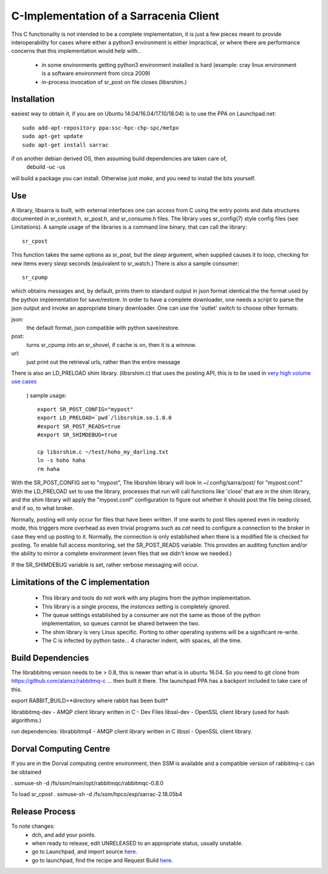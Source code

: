 
---------------------------------------
C-Implementation of a Sarracenia Client
---------------------------------------

This C functionality is not intended to be a complete
implementation, it is just a few pieces meant to provide interoperability for
cases where either a python3 environment is either impractical, or where there
are performance concerns that this implementation would help with..

 - in some environments getting python3 environment installed is hard
   (example: cray linux environment is a software environment from circa 2009)

 - in-process invocation of sr_post on file closes (libsrshim.)

Installation
------------

easiest way to obtain it, if you are on Ubuntu 14.04/16.04/17.10/18.04) is to
use the PPA on Launchpad.net::

  sudo add-apt-repository ppa:ssc-hpc-chp-spc/metpx
  sudo apt-get update
  sudo apt-get install sarrac

if on another debian derived OS, then assuming build dependencies are taken care of,
  debuild -uc -us

will build a package you can install.  Otherwise just *make*, and you need
to install the bits yourself.


Use
---
A library, libsarra is built, with external interfaces one can access from C 
using the entry points and data structures documented in sr_context.h, sr_post.h, 
and sr_consume.h files.  The library uses sr_config(7) style config files (see Limitations). 
A sample usage of the libraries is a command line binary, that can call the library::

   sr_cpost

This function takes the same options as sr_post, but the *sleep* argument, 
when supplied causes it to loop, checking for new items every *sleep* seconds 
(equivalent to sr_watch.) There is also a sample consumer::

  sr_cpump

which obtains messages and, by default, prints them to standard output in json format identical
the the format used by the python implementation for save/restore.
In order to have a complete downloader, one needs a script to parse the json output
and invoke an appropriate binary downloader.  One can use the 'outlet' switch
to choose other formats:
 
json:
  the default format, json compatible with python save/restore.

post:
  turns sr_cpump into an sr_shovel, if cache is on, then it is a winnow.

url: 
  just print out the retrieval urls, rather than the entire message

There is also an LD_PRELOAD shim library. (libsrshim.c) that uses the posting API,
this is to be used in `very high volume use cases <https://github.com/MetPX/sarracenia/blob/master/doc/mirroring_use_case.rst>`_
 ) sample usage::

   export SR_POST_CONFIG="mypost"
   export LD_PRELOAD=`pwd`/libsrshim.so.1.0.0
   #export SR_POST_READS=true
   #export SR_SHIMDEBUG=true 

   cp libsrshim.c ~/test/hoho_my_darling.txt
   ln -s hoho haha
   rm haha

With the SR_POST_CONFIG set to "mypost", The libsrshim library will look in ~/.config/sarra/post/  for "mypost.conf."
With the LD_PRELOAD set to use the library, processes that run will call functions like 'close' that are in 
the shim library, and the shim library will apply the "mypost.conf" configuration to figure out whether it
should post the file being closed, and if so, to what broker.  

Normally, posting  will only occur for files that have been written. If one wants to post files opened even in
readonly mode, this triggers more overhead as even trivial programs such as *cat* need to configure a connection
to the broker in case they end up posting to it. Normally, the connection is only established when there
is a modified file is checked for posting. To enable full access monitoring, set the SR_POST_READS variable.
This provides an auditing function and/or the ability to mirror a complete environment (even files that we didn't
know we needed.)

If the SR_SHIMDEBUG variable is set, rather verbose messaging will occur.


Limitations of the C implementation
-----------------------------------

 - This library and tools do not work with any plugins from the python implementation.
 - This library is a single process, the *instances* setting is completely ignored.
 - The queue settings established by a consumer are not the same as those of the python
   implementation, so queues cannot be shared between the two.
 - The shim library is very Linux specific.  Porting to other operating systems will be a significant re-write.
 - The C is infected by python taste... 4 character indent, with spaces, all the time.


Build Dependencies
------------------

The librabbitmq version needs to be > 0.8,  this is newer than what is in ubuntu 16.04.
So you need to git clone from https://github.com/alanxz/rabbitmq-c  ... then built it there.
The launchpad PPA has a backport included to take care of this.


export RABBIT_BUILD=*directory where rabbit has been built*


librabbitmq-dev - AMQP client library written in C - Dev Files
libssl-dev  - OpenSSL client library (used for hash algorithms.)

run dependencies:
librabbitmq4 - AMQP client library written in C
libssl - OpenSSL client library.


  

Dorval Computing Centre
-----------------------

If you are in the Dorval computing centre environment, then SSM is available and 
a compatible version of rabbitmq-c can be obtained 

. ssmuse-sh -d /fs/ssm/main/opt/rabbitmqc/rabbitmqc-0.8.0
 
To load sr_cpost
. ssmuse-sh -d /fs/ssm/hpco/exp/sarrac-2.18.05b4
 

Release Process
---------------

To note changes:
  - dch, and add your points.
  - when ready to release, edit UNRELEASED to an appropriate status, usually unstable.
  - go to Launchpad, and import source `here <https://code.launchpad.net/~ssc-hpc-chp-spc/metpx-sarrac/+git/master>`_.
  - go to launchpad, find the recipe and Request Build `here <https://code.launchpad.net/~ssc-hpc-chp-spc/+recipe/metpx-sarrac>`_.

